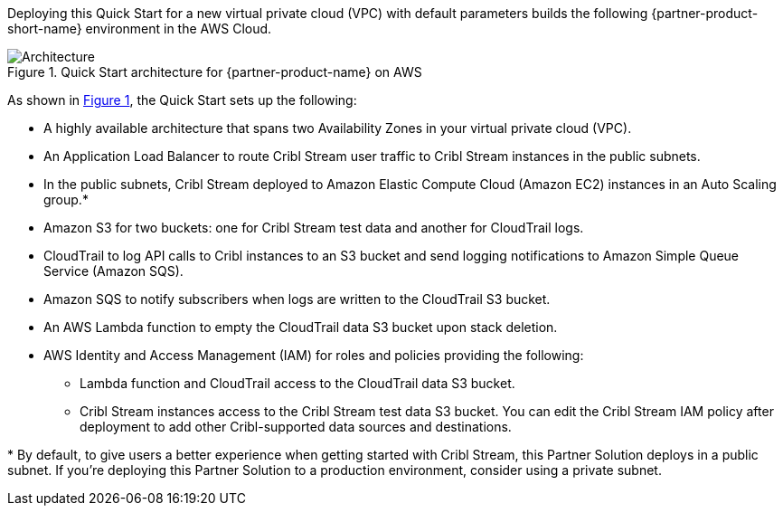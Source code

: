 :xrefstyle: short

Deploying this Quick Start for a new virtual private cloud (VPC) with
default parameters builds the following {partner-product-short-name} environment in the
AWS Cloud.

// Replace this example diagram with your own. Follow our wiki guidelines: https://w.amazon.com/bin/view/AWS_Quick_Starts/Process_for_PSAs/#HPrepareyourarchitecturediagram. Upload your source PowerPoint file to the GitHub {deployment name}/docs/images/ directory in this repo.

[#architecture1]
.Quick Start architecture for {partner-product-name} on AWS
image::../docs/deployment_guide/images/architecture_diagram.png[Architecture]

As shown in <<architecture1>>, the Quick Start sets up the following:

* A highly available architecture that spans two Availability Zones in your virtual private cloud (VPC).
* An Application Load Balancer to route Cribl Stream user traffic to Cribl Stream instances in the public subnets.
* In the public subnets, Cribl Stream deployed to Amazon Elastic Compute Cloud (Amazon EC2) instances in an Auto Scaling group.*
* Amazon S3 for two buckets: one for Cribl Stream test data and another for CloudTrail logs.
* CloudTrail to log API calls to Cribl instances to an S3 bucket and send logging notifications to Amazon Simple Queue Service (Amazon SQS).
* Amazon SQS to notify subscribers when logs are written to the CloudTrail S3 bucket.
* An AWS Lambda function to empty the CloudTrail data S3 bucket upon stack deletion.
* AWS Identity and Access Management (IAM) for roles and policies providing the following:
** Lambda function and CloudTrail access to the CloudTrail data S3 bucket.
** Cribl Stream instances access to the Cribl Stream test data S3 bucket. You can edit the Cribl Stream IAM policy after deployment to add other Cribl-supported data sources and destinations.

[.small]#* By default, to give users a better experience when getting started with Cribl Stream, this Partner Solution deploys in a public subnet. If you're deploying this Partner Solution to a production environment, consider using a private subnet.#